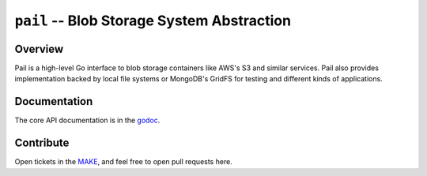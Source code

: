===========================================
``pail`` -- Blob Storage System Abstraction
===========================================

Overview
--------

Pail is a high-level Go interface to blob storage containers like AWS's
S3 and similar services. Pail also provides implementation backed by
local file systems or MongoDB's GridFS for testing and different kinds
of applications.

Documentation
-------------

The core API documentation is in the `godoc
<https://godoc.org/github.com/evergreen-ci/sink/pail/>`_.

Contribute
----------

Open tickets in the `MAKE <http://jira.mongodb.org/browse/MAKE>`_, and
feel free to open pull requests here.
